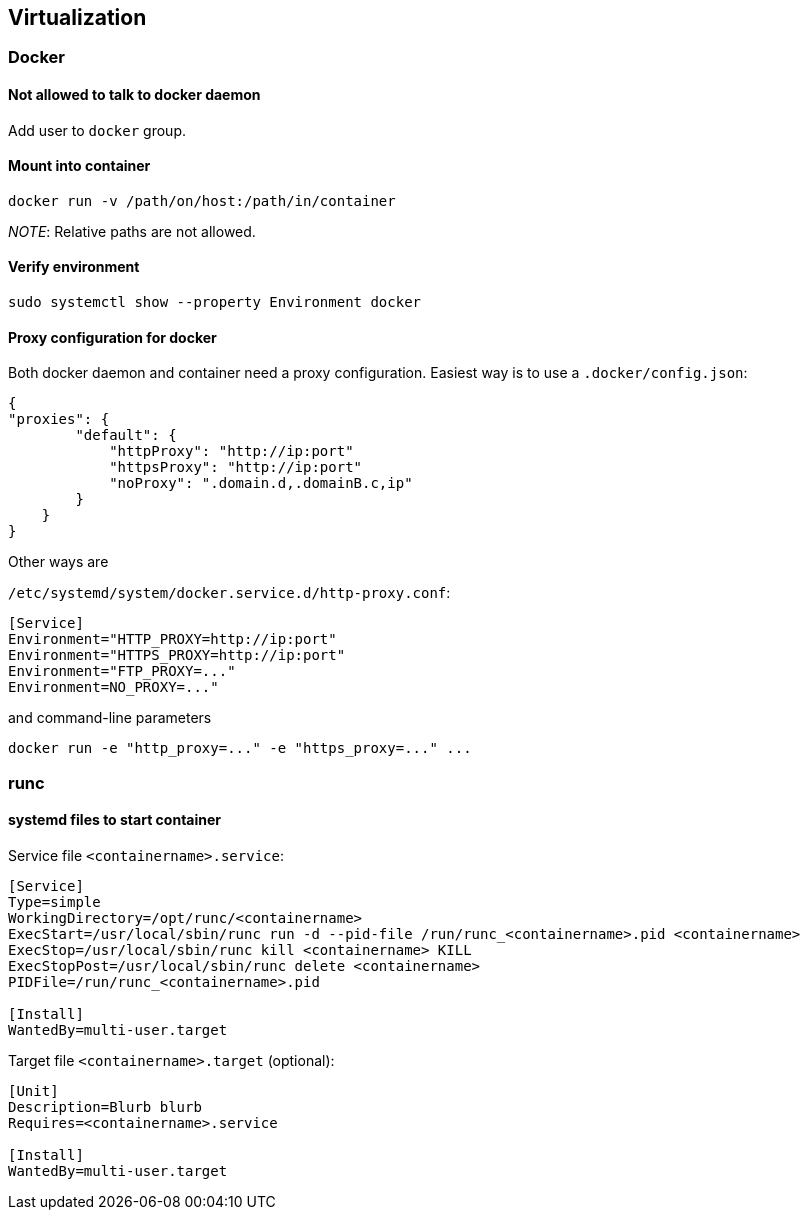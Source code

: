== Virtualization

=== Docker

==== Not allowed to talk to docker daemon

Add user to `docker` group.

==== Mount into container

....
docker run -v /path/on/host:/path/in/container
....

_NOTE_: Relative paths are not allowed.

==== Verify environment

....
sudo systemctl show --property Environment docker
....

==== Proxy configuration for docker

Both docker daemon and container need a proxy configuration. Easiest way
is to use a `.docker/config.json`:

....
{
"proxies": {
        "default": {
            "httpProxy": "http://ip:port"
            "httpsProxy": "http://ip:port"
            "noProxy": ".domain.d,.domainB.c,ip"
        }
    }
}
....

Other ways are

`/etc/systemd/system/docker.service.d/http-proxy.conf`:

....
[Service]
Environment="HTTP_PROXY=http://ip:port"
Environment="HTTPS_PROXY=http://ip:port"
Environment="FTP_PROXY=..."
Environment=NO_PROXY=..."
....

and command-line parameters

....
docker run -e "http_proxy=..." -e "https_proxy=..." ...
....

=== runc

==== systemd files to start container

Service file `<containername>.service`:
....
[Service]
Type=simple
WorkingDirectory=/opt/runc/<containername>
ExecStart=/usr/local/sbin/runc run -d --pid-file /run/runc_<containername>.pid <containername>
ExecStop=/usr/local/sbin/runc kill <containername> KILL
ExecStopPost=/usr/local/sbin/runc delete <containername>
PIDFile=/run/runc_<containername>.pid

[Install]
WantedBy=multi-user.target
....

Target file `<containername>.target` (optional):
....
[Unit]
Description=Blurb blurb
Requires=<containername>.service

[Install]
WantedBy=multi-user.target
....

